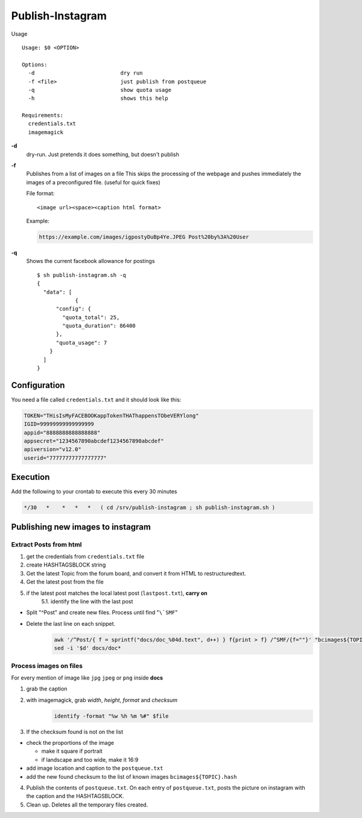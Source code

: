 Publish-Instagram
#################

Usage

::

    Usage: $0 <OPTION>
    
    Options:
      -d                           dry run
      -f <file>                    just publish from postqueue
      -q                           show quota usage
      -h                           shows this help
    
    Requirements:
      credentials.txt
      imagemagick


**-d**
  dry-run.
  Just pretends it does something, but doesn't publish

**-f**
  Publishes from a list of images on a file
  This skips the processing of the webpage and pushes immediately the images of a preconfigured file.
  (useful for quick fixes)
  
  File format:

  ::
  
      <image url><space><caption html format>


  Example:

  .. code-block:: TEXT
  
      https://example.com/images/igpostyDuBp4Ye.JPEG Post%20by%3A%20User


**-q**
  Shows the current facebook allowance for postings

  ::
  
      $ sh publish-instagram.sh -q
      {
        "data": [
                  {
            "config": {
              "quota_total": 25,
              "quota_duration": 86400
            },
            "quota_usage": 7
          }
        ]
      }

Configuration
=============

You need a file called ``credentials.txt`` and it should look like this:

.. code-block:: SHELL

    TOKEN="THisIsMyFACEBOOKappTokenTHAThappensTObeVERYlong"
    IGID=99999999999999999
    appid="8888888888888888"
    appsecret="1234567890abcdef1234567890abcdef"
    apiversion="v12.0"
    userid="77777777777777777"


Execution
=========

Add the following to your crontab to execute this every 30 minutes

.. code-block:: TEXT

    */30   *    *   *   *   ( cd /srv/publish-instagram ; sh publish-instagram.sh )


Publishing new images to instagram
==================================

Extract Posts from html
-----------------------


1. get the credentials from ``credentials.txt`` file
2. create HASHTAGSBLOCK string
3. Get the latest Topic from the forum board, and convert it from HTML to restructuredtext.
4. Get the latest post from the file
5. if the latest post matches the local latest post (``lastpost.txt``), **carry on**
    5.1. identify the line with the last post


- Split "^Post" and create new files. Process until find "``\`SMF``"
- Delete the last line on each snippet.
    .. code-block:: SHELL

        awk '/^Post/{ f = sprintf("docs/doc_%04d.text", d++) } f{print > f} /^SMF/{f=""}' "bcimages${TOPIC}.text"
        sed -i '$d' docs/doc*


Process images on files
-----------------------

For every mention of image like ``jpg`` ``jpeg`` or ``png`` inside **docs**

1. grab the caption

2. with imagemagick, grab *width*, *height*, *format* and *checksum*
    .. code-block:: SHELL

        identify -format "%w %h %m %#" $file


3. If the checksum found is not on the list

- check the proportions of the image

  - make it square if portrait
  - if landscape and too wide, make it 16:9

- add image location and caption to the ``postqueue.txt``

- add the new found checksum to the list of known images ``bcimages${TOPIC}.hash``

4. Publish the contents of ``postqueue.txt``. On each entry of
   ``postqueue.txt``, posts the picture on instagram with the caption and the
   HASHTAGSBLOCK.

5. Clean up. Deletes all the temporary files created.